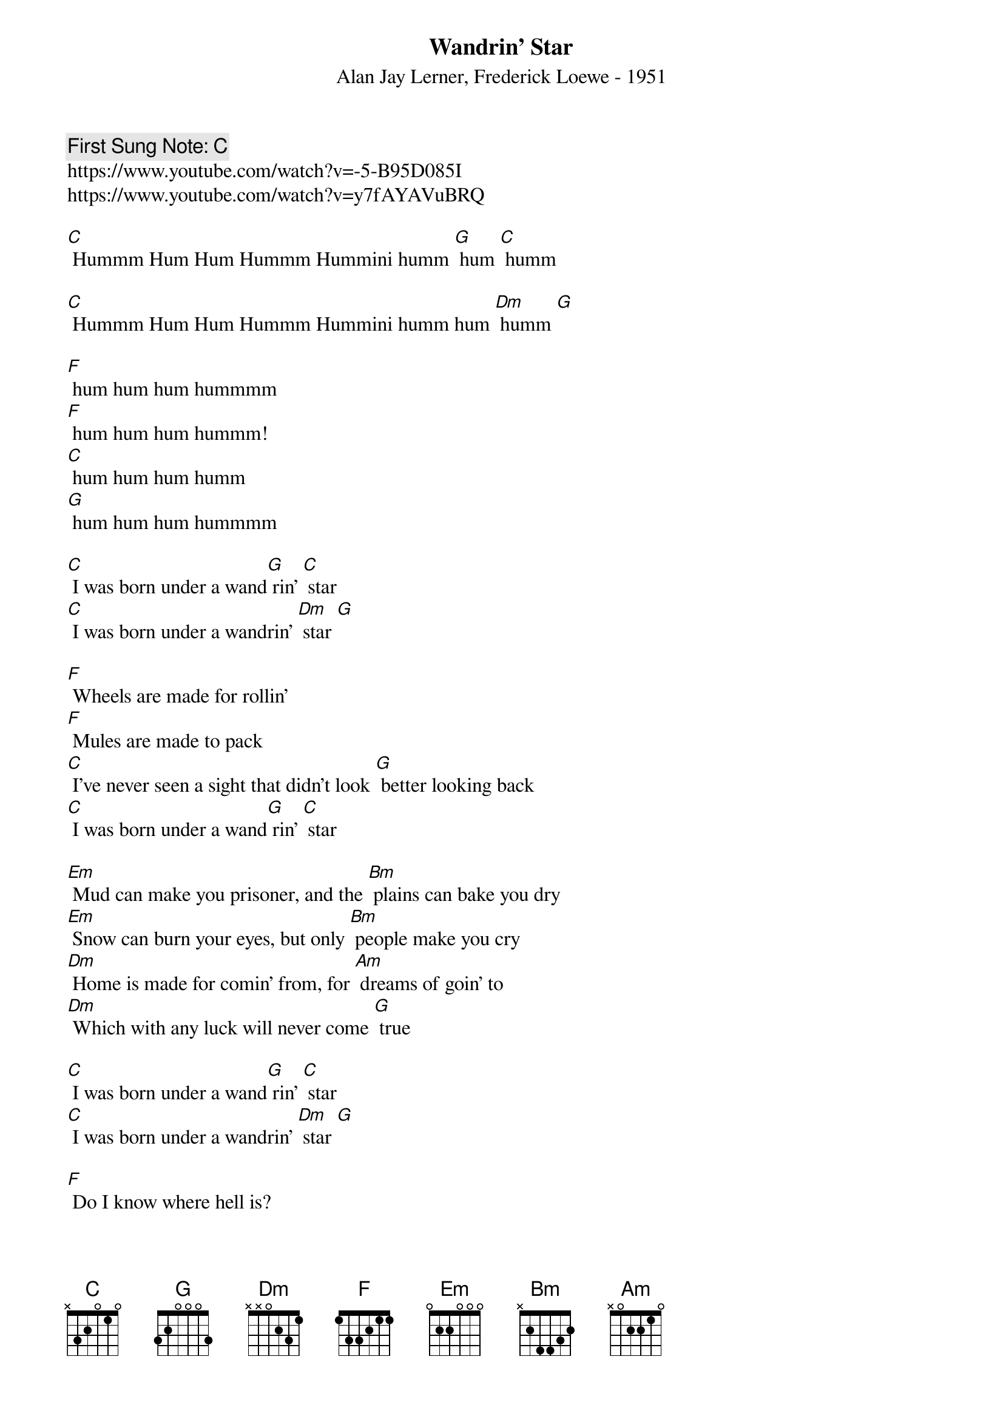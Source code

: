 {t:Wandrin' Star}
{st: Alan Jay Lerner, Frederick Loewe - 1951}
{key:C }
{duration:120}
{time:4/4}
{tempo:100}
{c: First Sung Note: [C]  }
https://www.youtube.com/watch?v=-5-B95D085I
https://www.youtube.com/watch?v=y7fAYAVuBRQ

[C] Hummm Hum Hum Hummm Hummini humm [G] hum [C] humm

[C] Hummm Hum Hum Hummm Hummini humm hum [Dm] humm [G]

[F] hum hum hum hummmm
[F] hum hum hum hummm!
[C] hum hum hum humm
[G] hum hum hum hummmm

[C] I was born under a wand[G] rin' [C] star
[C] I was born under a wandrin' [Dm] star [G]

[F] Wheels are made for rollin'
[F] Mules are made to pack
[C] I've never seen a sight that didn't look [G] better looking back
[C] I was born under a wand[G] rin' [C] star

[Em] Mud can make you prisoner, and the [Bm] plains can bake you dry
[Em] Snow can burn your eyes, but only [Bm] people make you cry
[Dm] Home is made for comin' from, for [Am] dreams of goin' to
[Dm] Which with any luck will never come [G] true

[C] I was born under a wand[G] rin' [C] star
[C] I was born under a wandrin' [Dm] star [G]

[F] Do I know where hell is?
[F] Hell is in hello
[C] Heaven is goodbye for ever, it's [G] time for me to go

[C] I was born under a wand[G] rin' [C] star
[C] I was born under a wandrin' [Dm] star [G]

[F] When I get to heaven tie me to a tree
[C] Or I'll begin to roam, and soon you [G] know where I will be
[C] I was born under a wand[G] rin' [C] star
[C] A wandrin' [G] wandrin' [C] star

